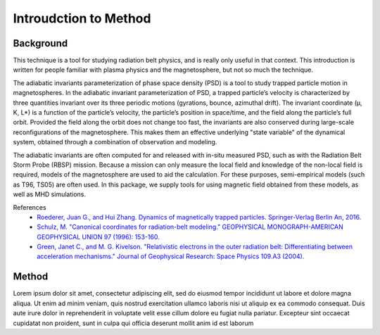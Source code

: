 Introudction to Method
============================================

Background
----------
This technique is a tool for studying radiation belt physics, and is really only useful in that context. This introduction is written for people familiar with plasma physics and the magnetosphere, but not so much the technique.


The adiabatic invariants parameterization of phase space density (PSD) is a tool to study trapped particle motion in magnetospheres. In the adiabatic invariant parameterization of PSD, a trapped particle’s velocity is characterized by three quantities invariant over its three periodic motions (gyrations, bounce, azimuthal drift).  The invariant coordinate (μ, K, L*) is a function of the particle’s velocity, the particle’s position in space/time, and the field along the particle’s full orbit.  Provided the field along the orbit does not change too fast, the invariants are also conserved during large-scale reconfigurations of the magnetosphere. This makes them an effective underlying "state variable" of the dynamical system, obtained through a combination of observation and modeling.

The adiabatic invariants are often computed for and released with in-situ measured PSD, such as with the Radiation Belt Storm Probe (RBSP) mission. Because a mission can only measure the local field and knowledge of the non-local field is required, models of the magnetosphere are used to aid the calculation. For these purposes, semi-empirical models (such as T96, TS05) are often used. In this package, we supply tools for using magnetic field obtained from these models, as well as MHD simulations.

References
    * `Roederer, Juan G., and Hui Zhang. Dynamics of magnetically trapped particles. Springer-Verlag Berlin An, 2016.  <https://link.springer.com/book/10.1007/978-3-642-41530-2>`_
    * `Schulz, M. "Canonical coordinates for radiation-belt modeling." GEOPHYSICAL MONOGRAPH-AMERICAN GEOPHYSICAL UNION 97 (1996): 153-160. <https://doi.org/10.1029/GM097p0153>`_
    * `Green, Janet C., and M. G. Kivelson. "Relativistic electrons in the outer radiation belt: Differentiating between acceleration mechanisms." Journal of Geophysical Research: Space Physics 109.A3 (2004). <https://doi.org/10.1029/2003JA010153>`_

Method
------
Lorem ipsum dolor sit amet, consectetur adipiscing elit, sed do eiusmod tempor incididunt ut labore et dolore magna aliqua. Ut enim ad minim veniam, quis nostrud exercitation ullamco laboris nisi ut aliquip ex ea commodo consequat. Duis aute irure dolor in reprehenderit in voluptate velit esse cillum dolore eu fugiat nulla pariatur. Excepteur sint occaecat cupidatat non proident, sunt in culpa qui officia deserunt mollit anim id est laborum

